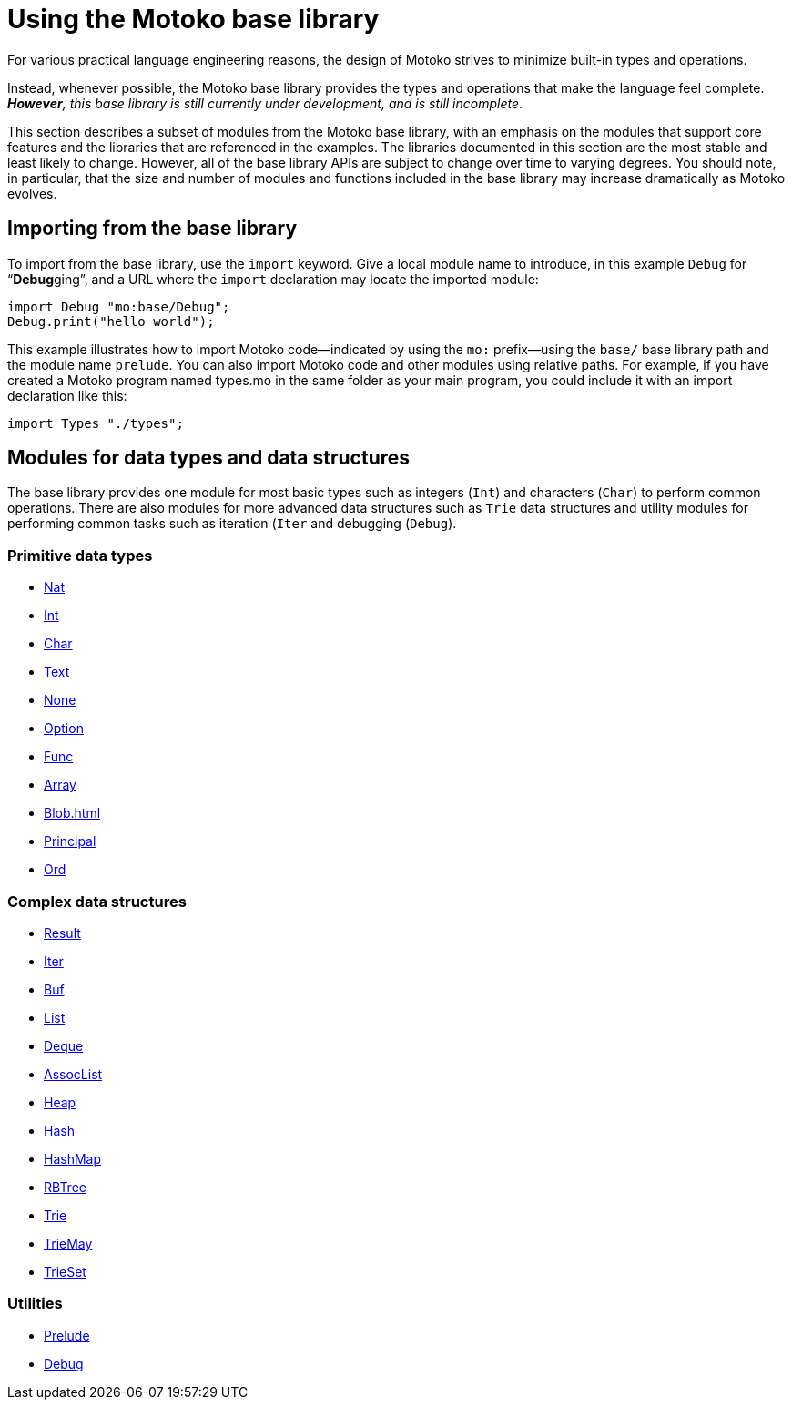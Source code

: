 = Using the {proglang} base library
:proglang: Motoko
:company-id: DFINITY

For various practical language engineering reasons, the design of {proglang} strives to minimize built-in types and operations.

Instead, whenever possible, the {proglang} base library provides the types and operations that make the language feel complete.
__**However**, this base library is still currently under development, and is still incomplete__.

This section describes a subset of modules from the {proglang} base library, with an emphasis on the modules that support core features and the libraries that are referenced in the examples.
The libraries documented in this section are the most stable and least likely to change.
However, all of the base library APIs are subject to change over time to varying degrees.
You should note, in particular, that the size and number of modules and functions included in the base library may increase dramatically as {proglang} evolves.

== Importing from the base library

To import from the base library, use the `import` keyword.
Give a local module name to introduce, in this example `Debug` for
"`**Debug**ging`", and a URL where the `import` declaration may locate
the imported module:

....
import Debug "mo:base/Debug";
Debug.print("hello world");
....

This example illustrates how to import {proglang} code—indicated by using the `mo:` prefix—using the `base/` base library path and the module name `prelude`.
You can also import {proglang} code and other modules using relative paths.
For example, if you have created a {proglang} program named types.mo in the same folder as your main program, you could include it with an import declaration like this:

....
import Types "./types";
....

[[compiler-prelude]]

== Modules for data types and data structures

The base library provides one module for most basic types such as integers (`Int`) and characters (`Char`) to perform common operations. There are also modules for more advanced data structures such as `Trie` data structures and utility modules for performing common tasks such as iteration (`Iter` and debugging (`Debug`).

=== Primitive data types

- link:Nat{outfilesuffix}[Nat]
- link:Int{outfilesuffix}[Int]
- link:Char{outfilesuffix}[Char]
- link:Text{outfilesuffix}[Text]
- link:None{outfilesuffix}[None]
- link:Option{outfilesuffix}[Option]
- link:Func{outfilesuffix}[Func]
- link:Array{outfilesuffix}[Array]
- link:Blob{outfilesuffix}[Blob=+1]
- link:Principal{outfilesuffix}[Principal]
- link:Ord{outfilesuffix}[Ord]

=== Complex data structures

- link:Result{outfilesuffix}[Result]
- link:Iter{outfilesuffix}[Iter]
- link:Buf{outfilesuffix}[Buf]
- link:List{outfilesuffix}[List]
- link:Deque{outfilesuffix}[Deque]
- link:AssocList{outfilesuffix}[AssocList]
- link:Heap{outfilesuffix}[Heap]
- link:Hash{outfilesuffix}[Hash]
- link:HashMap{outfilesuffix}[HashMap]
- link:RBTree{outfilesuffix}[RBTree]
- link:Trie{outfilesuffix}[Trie]
- link:TrieMap{outfilesuffix}[TrieMay]
- link:TrieSet{outfilesuffix}[TrieSet]

=== Utilities

- link:Prelude{outfilesuffix}[Prelude]
- link:Debug{outfilesuffix}[Debug]
